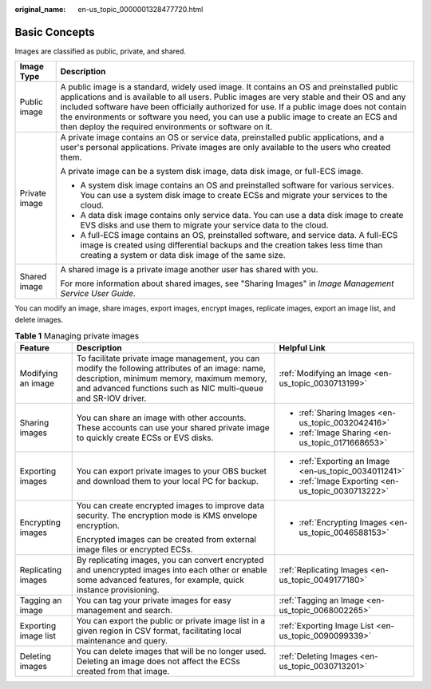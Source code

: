 :original_name: en-us_topic_0000001328477720.html

.. _en-us_topic_0000001328477720:

Basic Concepts
==============

Images are classified as public, private, and shared.

+-----------------------------------+-----------------------------------------------------------------------------------------------------------------------------------------------------------------------------------------------------------------------------------------------------------------------------------------------------------------------------------------------------------------------------------------------------------------------------------------+
| Image Type                        | Description                                                                                                                                                                                                                                                                                                                                                                                                                             |
+===================================+=========================================================================================================================================================================================================================================================================================================================================================================================================================================+
| Public image                      | A public image is a standard, widely used image. It contains an OS and preinstalled public applications and is available to all users. Public images are very stable and their OS and any included software have been officially authorized for use. If a public image does not contain the environments or software you need, you can use a public image to create an ECS and then deploy the required environments or software on it. |
+-----------------------------------+-----------------------------------------------------------------------------------------------------------------------------------------------------------------------------------------------------------------------------------------------------------------------------------------------------------------------------------------------------------------------------------------------------------------------------------------+
| Private image                     | A private image contains an OS or service data, preinstalled public applications, and a user's personal applications. Private images are only available to the users who created them.                                                                                                                                                                                                                                                  |
|                                   |                                                                                                                                                                                                                                                                                                                                                                                                                                         |
|                                   | A private image can be a system disk image, data disk image, or full-ECS image.                                                                                                                                                                                                                                                                                                                                                         |
|                                   |                                                                                                                                                                                                                                                                                                                                                                                                                                         |
|                                   | -  A system disk image contains an OS and preinstalled software for various services. You can use a system disk image to create ECSs and migrate your services to the cloud.                                                                                                                                                                                                                                                            |
|                                   | -  A data disk image contains only service data. You can use a data disk image to create EVS disks and use them to migrate your service data to the cloud.                                                                                                                                                                                                                                                                              |
|                                   | -  A full-ECS image contains an OS, preinstalled software, and service data. A full-ECS image is created using differential backups and the creation takes less time than creating a system or data disk image of the same size.                                                                                                                                                                                                        |
+-----------------------------------+-----------------------------------------------------------------------------------------------------------------------------------------------------------------------------------------------------------------------------------------------------------------------------------------------------------------------------------------------------------------------------------------------------------------------------------------+
| Shared image                      | A shared image is a private image another user has shared with you.                                                                                                                                                                                                                                                                                                                                                                     |
|                                   |                                                                                                                                                                                                                                                                                                                                                                                                                                         |
|                                   | For more information about shared images, see "Sharing Images" in *Image Management Service User Guide*.                                                                                                                                                                                                                                                                                                                                |
+-----------------------------------+-----------------------------------------------------------------------------------------------------------------------------------------------------------------------------------------------------------------------------------------------------------------------------------------------------------------------------------------------------------------------------------------------------------------------------------------+

You can modify an image, share images, export images, encrypt images, replicate images, export an image list, and delete images.

.. table:: **Table 1** Managing private images

   +-----------------------+-------------------------------------------------------------------------------------------------------------------------------------------------------------------------------------------------------------------+-------------------------------------------------------+
   | Feature               | Description                                                                                                                                                                                                       | Helpful Link                                          |
   +=======================+===================================================================================================================================================================================================================+=======================================================+
   | Modifying an image    | To facilitate private image management, you can modify the following attributes of an image: name, description, minimum memory, maximum memory, and advanced functions such as NIC multi-queue and SR-IOV driver. | :ref:`Modifying an Image <en-us_topic_0030713199>`    |
   +-----------------------+-------------------------------------------------------------------------------------------------------------------------------------------------------------------------------------------------------------------+-------------------------------------------------------+
   | Sharing images        | You can share an image with other accounts. These accounts can use your shared private image to quickly create ECSs or EVS disks.                                                                                 | -  :ref:`Sharing Images <en-us_topic_0032042416>`     |
   |                       |                                                                                                                                                                                                                   | -  :ref:`Image Sharing <en-us_topic_0171668653>`      |
   +-----------------------+-------------------------------------------------------------------------------------------------------------------------------------------------------------------------------------------------------------------+-------------------------------------------------------+
   | Exporting images      | You can export private images to your OBS bucket and download them to your local PC for backup.                                                                                                                   | -  :ref:`Exporting an Image <en-us_topic_0034011241>` |
   |                       |                                                                                                                                                                                                                   | -  :ref:`Image Exporting <en-us_topic_0030713222>`    |
   +-----------------------+-------------------------------------------------------------------------------------------------------------------------------------------------------------------------------------------------------------------+-------------------------------------------------------+
   | Encrypting images     | You can create encrypted images to improve data security. The encryption mode is KMS envelope encryption.                                                                                                         | -  :ref:`Encrypting Images <en-us_topic_0046588153>`  |
   |                       |                                                                                                                                                                                                                   |                                                       |
   |                       | Encrypted images can be created from external image files or encrypted ECSs.                                                                                                                                      |                                                       |
   +-----------------------+-------------------------------------------------------------------------------------------------------------------------------------------------------------------------------------------------------------------+-------------------------------------------------------+
   | Replicating images    | By replicating images, you can convert encrypted and unencrypted images into each other or enable some advanced features, for example, quick instance provisioning.                                               | :ref:`Replicating Images <en-us_topic_0049177180>`    |
   +-----------------------+-------------------------------------------------------------------------------------------------------------------------------------------------------------------------------------------------------------------+-------------------------------------------------------+
   | Tagging an image      | You can tag your private images for easy management and search.                                                                                                                                                   | :ref:`Tagging an Image <en-us_topic_0068002265>`      |
   +-----------------------+-------------------------------------------------------------------------------------------------------------------------------------------------------------------------------------------------------------------+-------------------------------------------------------+
   | Exporting image list  | You can export the public or private image list in a given region in CSV format, facilitating local maintenance and query.                                                                                        | :ref:`Exporting Image List <en-us_topic_0090099339>`  |
   +-----------------------+-------------------------------------------------------------------------------------------------------------------------------------------------------------------------------------------------------------------+-------------------------------------------------------+
   | Deleting images       | You can delete images that will be no longer used. Deleting an image does not affect the ECSs created from that image.                                                                                            | :ref:`Deleting Images <en-us_topic_0030713201>`       |
   +-----------------------+-------------------------------------------------------------------------------------------------------------------------------------------------------------------------------------------------------------------+-------------------------------------------------------+
